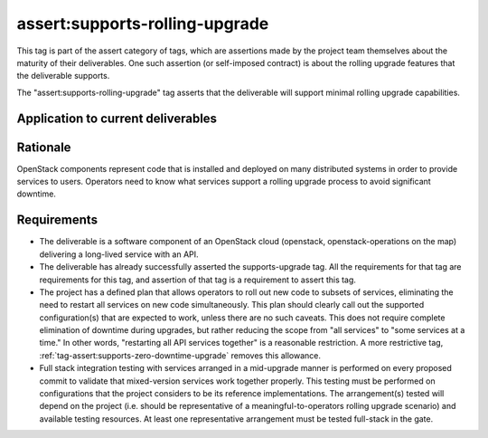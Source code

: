 ..
  This work is licensed under a Creative Commons Attribution 3.0
  Unported License.
  http://creativecommons.org/licenses/by/3.0/legalcode

.. _`tag-assert:supports-rolling-upgrade`:

===============================
assert:supports-rolling-upgrade
===============================

This tag is part of the assert category of tags, which are assertions
made by the project team themselves about the maturity of their deliverables. One
such assertion (or self-imposed contract) is about the rolling upgrade
features that the deliverable supports.

The "assert:supports-rolling-upgrade" tag asserts that the deliverable
will support minimal rolling upgrade capabilities.

Application to current deliverables
===================================

.. tagged-projects:: assert:supports-rolling-upgrade


Rationale
=========

OpenStack components represent code that is installed and deployed on
many distributed systems in order to provide services to
users. Operators need to know what services support a rolling upgrade
process to avoid significant downtime.

Requirements
============

* The deliverable is a software component of an OpenStack cloud
  (openstack, openstack-operations on the map) delivering a long-lived
  service with an API.
* The deliverable has already successfully asserted the supports-upgrade
  tag. All the requirements for that tag are requirements for this
  tag, and assertion of that tag is a requirement to assert this tag.
* The project has a defined plan that allows operators to roll out new
  code to subsets of services, eliminating the need to restart all
  services on new code simultaneously. This plan should clearly call
  out the supported configuration(s) that are expected to work, unless
  there are no such caveats. This does not require complete
  elimination of downtime during upgrades, but rather reducing the
  scope from "all services" to "some services at a time." In other
  words, "restarting all API services together" is a reasonable restriction. A
  more restrictive tag, :ref:`tag-assert:supports-zero-downtime-upgrade`
  removes this allowance.
* Full stack integration testing with services arranged in a
  mid-upgrade manner is performed on every proposed commit to validate
  that mixed-version services work together properly. This testing
  must be performed on configurations that the project considers to be
  its reference implementations. The arrangement(s) tested will depend
  on the project (i.e. should be representative of a
  meaningful-to-operators rolling upgrade scenario) and available
  testing resources. At least one representative arrangement must be
  tested full-stack in the gate.
